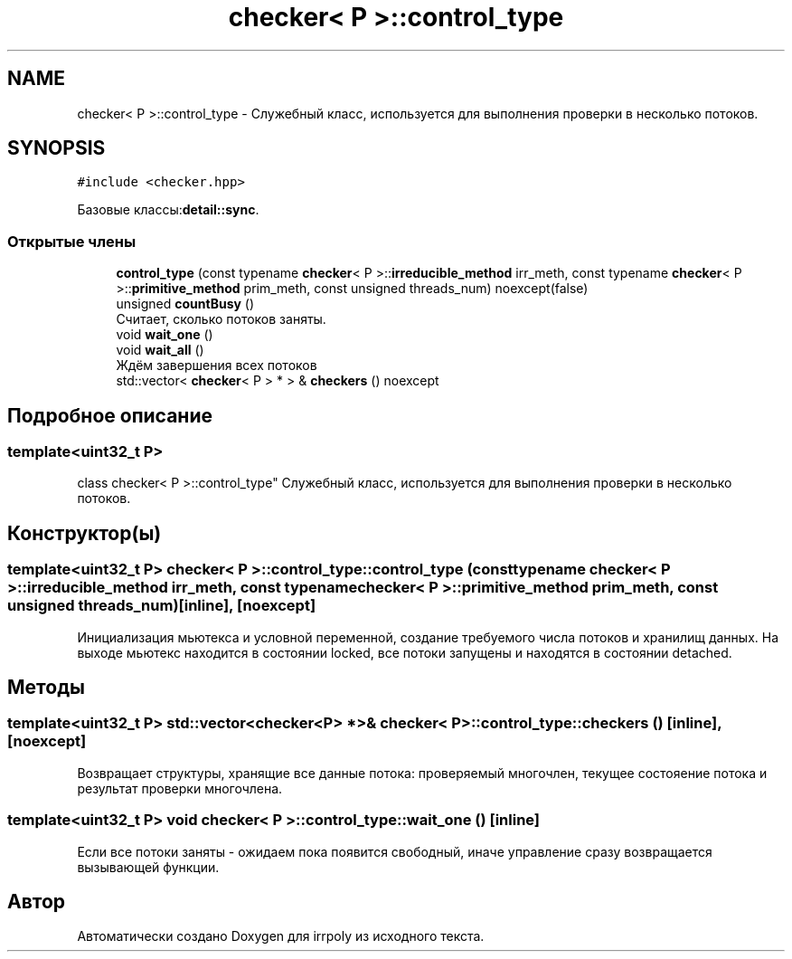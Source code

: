 .TH "checker< P >::control_type" 3 "Ср 13 Ноя 2019" "Version 1.0.0" "irrpoly" \" -*- nroff -*-
.ad l
.nh
.SH NAME
checker< P >::control_type \- Cлужебный класс, используется для выполнения проверки в несколько потоков\&.  

.SH SYNOPSIS
.br
.PP
.PP
\fC#include <checker\&.hpp>\fP
.PP
Базовые классы:\fBdetail::sync\fP\&.
.SS "Открытые члены"

.in +1c
.ti -1c
.RI "\fBcontrol_type\fP (const typename \fBchecker\fP< P >::\fBirreducible_method\fP irr_meth, const typename \fBchecker\fP< P >::\fBprimitive_method\fP prim_meth, const unsigned threads_num) noexcept(false)"
.br
.ti -1c
.RI "unsigned \fBcountBusy\fP ()"
.br
.RI "Считает, сколько потоков заняты\&. "
.ti -1c
.RI "void \fBwait_one\fP ()"
.br
.ti -1c
.RI "void \fBwait_all\fP ()"
.br
.RI "Ждём завершения всех потоков "
.ti -1c
.RI "std::vector< \fBchecker\fP< P > * > & \fBcheckers\fP () noexcept"
.br
.in -1c
.SH "Подробное описание"
.PP 

.SS "template<uint32_t P>
.br
class checker< P >::control_type"
Cлужебный класс, используется для выполнения проверки в несколько потоков\&. 
.SH "Конструктор(ы)"
.PP 
.SS "template<uint32_t P> \fBchecker\fP< P >::control_type::control_type (const typename \fBchecker\fP< P >::\fBirreducible_method\fP irr_meth, const typename \fBchecker\fP< P >::\fBprimitive_method\fP prim_meth, const unsigned threads_num)\fC [inline]\fP, \fC [noexcept]\fP"
Инициализация мьютекса и условной переменной, создание требуемого числа потоков и хранилищ данных\&. На выходе мьютекс находится в состоянии locked, все потоки запущены и находятся в состоянии detached\&. 
.SH "Методы"
.PP 
.SS "template<uint32_t P> std::vector<\fBchecker\fP<P> *>& \fBchecker\fP< P >::control_type::checkers ()\fC [inline]\fP, \fC [noexcept]\fP"
Возвращает структуры, хранящие все данные потока: проверяемый многочлен, текущее состояение потока и результат проверки многочлена\&. 
.SS "template<uint32_t P> void \fBchecker\fP< P >::control_type::wait_one ()\fC [inline]\fP"
Если все потоки заняты - ожидаем пока появится свободный, иначе управление сразу возвращается вызывающей функции\&. 

.SH "Автор"
.PP 
Автоматически создано Doxygen для irrpoly из исходного текста\&.
